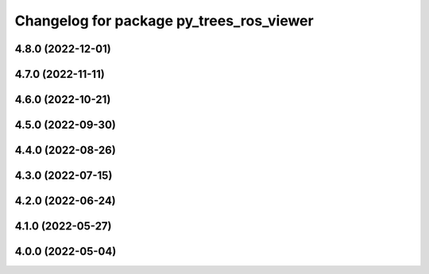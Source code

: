 ^^^^^^^^^^^^^^^^^^^^^^^^^^^^^^^^^^^^^^^^^
Changelog for package py_trees_ros_viewer
^^^^^^^^^^^^^^^^^^^^^^^^^^^^^^^^^^^^^^^^^

4.8.0 (2022-12-01)
------------------

4.7.0 (2022-11-11)
------------------

4.6.0 (2022-10-21)
------------------

4.5.0 (2022-09-30)
------------------

4.4.0 (2022-08-26)
------------------

4.3.0 (2022-07-15)
------------------

4.2.0 (2022-06-24)
------------------

4.1.0 (2022-05-27)
------------------

4.0.0 (2022-05-04)
------------------
